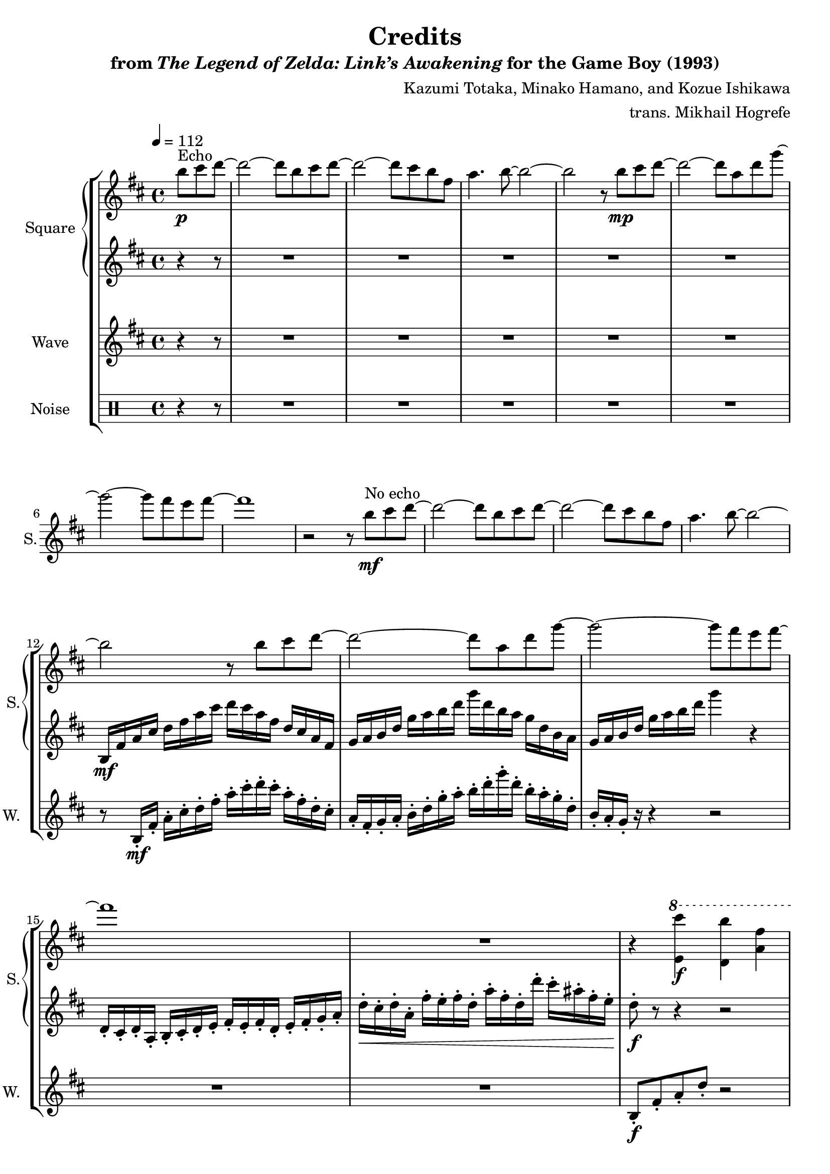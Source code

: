 \version "2.22.0"

smaller = {
    \set fontSize = #-3
    \override Stem #'length-fraction = #0.56
    \override Beam #'thickness = #0.2688
    \override Beam #'length-fraction = #0.56
}

\book {
    \header {
        title = "Credits"
        subtitle = \markup { "from" {\italic "The Legend of Zelda: Link’s Awakening"} "for the Game Boy (1993)" }
        composer = "Kazumi Totaka, Minako Hamano, and Kozue Ishikawa"
        arranger = "trans. Mikhail Hogrefe"
    }

    \score {
        {
            \new StaffGroup <<
                \new GrandStaff <<
                    \set GrandStaff.instrumentName = "Square"
                    \set GrandStaff.shortInstrumentName = "S."
                    \new Staff \relative c''' {      
\key b \minor
\tempo 4 = 112
\partial 8*3 b8\p^\markup{Echo} cis d ~ |
d2 ~ d8 b cis d ~ |
d2 ~ d8 cis b fis |
a4. b8 ~ b2 ~ |
b2 r8 b\mp cis d ~ |
d2 ~ d8 a d g ~ |
g2 ~ g8 fis e fis ~ |
fis1 |
r2 r8 b,\mf^\markup{"No echo"} cis d ~ |
d2 ~ d8 b cis d ~ |
d2 ~ d8 cis b fis |
a4. b8 ~ b2 ~ |
b2 r8 b cis d ~ |
d2 ~ d8 a d g ~ |
g2 ~ g8 fis e fis ~ |
fis1 |
R1 |
r4 \ottava #1 <e, cis''>\f <d b''> <a' fis'> |
<a fis'>4. <<{g'8 ~ g2 ~ | g4. }\\{ b,8 ~ b a g e | fis4 r8 }>>
<g e''>8 <fis d''> <e cis''> <d b''> <a' fis'> |
<<{ e'8 fis b g }\\{ g,4 r }>> r \tempo 4=128 g'8 a ~ |
\key g \major
\bar "||"
a4 r c,8 e a fis ~ |
fis2 r4 d8 b' ~ |
b2. r4 |
bes4. g'8 ~ g4 fis ~ |
fis4 \ottava #0 \clef bass r16 d,,,, e fis \clef treble a c e fis a c e fis |
\ottava #1 a16 c e fis a d \ottava #0 r8 r2 |
\bar "||"
\time 12/8
\tempo 4.=150
R1.*2
\clef bass
r4 r8 r4 r8 <d,,,, fis>4.\< 8 8 8 |
<e g>4. 8 8 8 <e c'>8 8 8 <g e'>8 8 8 |
\clef treble
<a fis'>4.\ff 8 8 8 <c g'>4. 8 8 <e g> |
<fis a>4. <d d'>8 8 8 4. 8 <e d'> <fis d'> |
                    \repeat volta 3 {
<b, g'>4. <<{ d4. }\\{ c8 b a }>> <b d>8 r <b g'> <c a'> <d b'> <e c'> |
<<{ d'2. r8 d e }\\{ f,4. a8 b a gis4. }>> <e f'>8 <fis e'> <g d'> |
<<{ a4. a'8 c e }\\{ c,2. }>> g''8 <ees,, c'> <f d'> <g ees'> <f d'> <e c'> |
<d b'>4. 8 <e c'> <d b'> <c a'>4. r8 \ottava #1 g'''\f a |
b4. g d' r4 r8 |
b4. g d' \ottava #0 r4 r8 |
<c,, e>8\ff <d fis> <e g>8 8 <e a> <e b'> <ees c'>4. 8 <f d'> <ees c'> |
<d b'>4. 8 <e c'> <d b'> <c a'>2. |
<b, g'>4. <<{ d4. }\\{ c8 b a }>> <b d>8 r <b g'> <c a'> <d b'> <e c'> |
<<{ d'2. r8 d e }\\{ f,4. a8 b a gis4. }>> <e f'>8 <fis e'> <g d'> |
<<{ a4. a'8 c e }\\{ c,2. }>> g''8 <ees,, c'> <f d'> <g ees'> <f d'> <e c'> |
<d b'>4. 8 <e c'> <d b'> <c a'>4. r8 \ottava #1 g'''\f a |
b4. g d' r4 r8 |
b4. g d' \ottava #0 r4 r8 |
<c,, e>8\ff <d fis> <e g>8 8 <e a> <e b'> <ees c'>4. 8 <f d'> <ees c'> |
<d b'>4. 8 <e c'> <d b'> <c a'>2. |
                    }
                        \alternative {
                            {
g'8 r a bes4. ~ bes g8 r a |
bes4. r4 bes8 \tuplet 8/6 { a4. g8 ~ g4 d } |
<<{ f2. g ~ | g1. | }\\{ c,2. ~ c4. ~ c8 d c | b2. c4. d | }>>
<ees g>8 r <f a> <g bes>4. ~ 4. <ees g>8 <f a> <g bes> |
<g ees'>2. ~ 4. 8 <g d'> <g bes> |
<<{ c1. }\\{ r8 ees, ees ees d ees r ees ees ees d ees }>> |
<d c'>4. <e, c'>8 d' <e, c'> <d b'> c' <d, b'> <c a'> b' <c, a'> |
                            }
                            {
<<{g''4. ~ g8 s s}\\{bes,8 a bes c bes a}>> bes <bes g'>8 8 8 <a f'> <bes g'> |
                            }
                        }
<<{ aes'4. ~ aes8 s s }\\{ c,8 bes c ees aes c }>> ees8 <aes, bes> <aes c> <c d> <c ees> <c f> |
\time 4/4
\override TextSpanner.bound-details.left.text = "rit."
\tempo \markup {
    \concat {
      \smaller \general-align #Y #DOWN \note {4.} #1
      " = "
      \smaller \general-align #Y #DOWN \note {4} #1
    }
  }
<b g'>4\startTextSpan <b, g'>8 <b d>16 <b g'> <a f'>4 8 <bes g'>16 <c a'> |
<ees bes'>4 8 <ees g>16 <ees bes'> <<{c'4 c16 d ees f}\\{a,8 g f4}>> |
<<{g'1}\\{b,4 b8 a16 b c8 d ees c}>> |
<d b'>4 <g,,, g'>8 16 16 4\stopTextSpan r |
\bar "|."
                    }

                    \new Staff \relative c' {                 
\key b \minor
r4 r8 |
R1*11
b16\mf fis' a cis d fis a cis d cis a fis d cis a fis |
g16 a b d g a b d g d b a g d b a |
g16 a b d g a b d g4 r |
d,,16-. cis-. d-. a-. b-. cis-. d-. e-. fis-. e-. fis-. d-. e-. fis-. g-. a-. |
d16-.\< cis-. d-. a-. fis'-. e-. fis-. d-. a'-. fis-. d-. d'-. cis-. ais-. fis-. e-. |
d8-.\f r r4 r2 |
R1*3
\key g \major
a16-. c-. e-. g-. b-. g-. e-. c-. a-. c-. e-. g-. b-. g-. e-. c-. |
d,16-. fis-. a-. c-. e-. c-. a-. fis-. d-. fis-. a-. c-. e-. c-. a-. fis-. |
g16-. a-. b-. d-. g-. d-. b-. a-. g-. a-. b-. d-. g-. d-. b-. g-. |
fis16-. aes-. bes-. des-. fis-. aes-. bes-. des-. fis-. des-. bes-. aes-. fis-. des-. bes-. fis-. |
\clef bass
d,16 e fis a \clef treble c e fis a c e fis a \ottava #1 c e fis a |
d4 \ottava #0 r r2 |

R1.*6

R1.*4
e,,8\f fis g e fis g fis d b d4. |
e8 fis g g a g fis d b d4. |
R1.*6
e8 fis g e fis g fis d b d4. |
e8 fis g g a g fis d b d4. |
R1.*12
R1*4
                    }
                >>

                \new Staff \relative c' {
                    \set Staff.instrumentName = "Wave"
                    \set Staff.shortInstrumentName = "W."
\key b \minor
r4 r8 |
R1*11
r8 b16-.\mf fis'-. a-. cis-. d-. fis-. a-. cis-. d-. cis-. a-. fis-. d-. cis-. |
a16-. fis-. g-. a-. b-. d-. g-. a-. b-. d-. g-. d-. b-. a-. g-. d-. |
b16-. a-. g-. r r4 r2 |
R1*2
b,8-.\f fis'-. a-. d-. r2 |
e,,8-. b'-. d-. g-. r fis-. e16-. d-. cis-. fis,-. |
b8-. fis'-. a-. d-. r2 |
e,,8-. b'-. d-. g-. r2 |
\clef bass
\key g \major
a,,8-. a-. r a-. a-. a-. r a-. |
d,8-. d-. r d-. d-. d-. r d-. |
g8-. g-. r g-. g-. g-. r g-. |
fis8-. fis-. r fis-. fis-. fis-. r fis-. |
r8 d'16-. e-. fis-. a-. c-. e-. \clef treble fis-. a-. c-. e-. fis-. a-. c-. e-. |
\ottava #1 fis16-. a-. d-. \ottava #0 r r4 r2 |

R1.*2
\clef bass
d,,,,,8 r r d d d d r r d d d |
d8 r r d d d d r r d d d |
d8 r r d d d d r r d d d |
d8 r r d r r e r r fis r r |
g8 r r g g f g r r g g g |
f8 r r f' f f e4. e, |
a8 r r a a a a r r a a a |
d,8 r r d d d d4. dis |
e8 g' b e b g b, fis' a d a fis |
e8 g b e b g b, fis' a d a b, |
c8 r r c c c aes r r aes aes aes |
d,8 g a d g a d d, e fis e d |
g,8 r r g g f g r r g g g |
f8 r r f' f f e4. e, |
a8 r r a a a a r r a a a |
d,8 r r d d d d4. dis |
e8 g' b e b g b, fis' a d a fis |
e8 g b e b g b, fis' a d a b, |
c8 r r c c c aes r r aes aes aes |
d,8 g a d g a d d, e fis e d |
\clef treble
ees8 g' bes ees bes g ees g bes ees bes g |
ees8 f a c a f ees f a c a f |
d8 f a c a f d f a c a f |
g,8 b d f d b g b d f d g, |
c,8 g' bes ees g bes ees4. r4 r8 |
c,,8 g' bes ees g bes ees4. r4 r8 |
\clef bass
aes,,,8 aes' aes aes bes c aes, aes' aes aes bes c |
d8 r r d,, r r e r r fis r r |
ees'8 g bes \clef treble ees g bes ees4. \clef bass ees,,8 ees ees |
aes,8 c ees aes c ees \clef treble aes'4. \clef bass aes,,,8 aes aes |
g8-. d-. g-. d-. f-. c-. f-. c-. |
ees8-. bes'-. ees,-. bes'-. f-. c'-. f,-. c'-. |
g8-. d-. g-. d-. aes'-. ees-. aes-. ees-. |
g8-. r g-. g16 g g8-. r r4 |
                }

                \new DrumStaff {
                    \drummode {
                        \set Staff.instrumentName="Noise"
                        \set Staff.shortInstrumentName="N."
r4 r8 |
R1*26
\repeat percent 3 {
sn4. 8-> 8-> 8-> 4. 8-> 8-> 8-> |
sn4. 8-> 8-> 8-> 8 8 8 8-> 8 8 |
}
\repeat percent 8 {
sn4. 8-> 8-> 8-> 4. 8-> 8-> 8-> |
sn4. 8-> 8-> 8-> 8 8 8 8-> 8 8 |
}
\repeat percent 8 { hh8 hh hh sn hh hh hh hh hh sn hh hh | }
sn4. 8-> 8-> 8-> 4. 8-> 8-> 8-> |
sn4. 8-> 8-> 8-> 8 8 8 8-> 8 8 |
\repeat percent 3 { sn16 sn sn8 r8 sn16 sn sn4 sn16 sn sn sn | }
sn4 sn8 sn16 sn sn4 r |
                    }
                }
            >>
        }
        \layout {
            \context {
                \Staff
                \RemoveEmptyStaves
            }
            \context {
                \DrumStaff
                \RemoveEmptyStaves
            }
        }
    }
}
